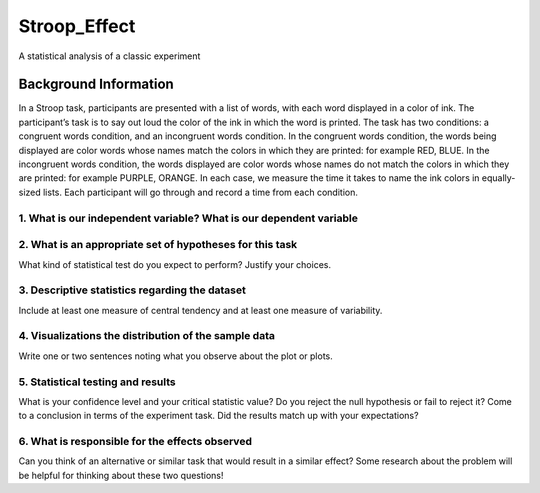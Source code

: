 =============
Stroop_Effect
=============

A statistical analysis of a classic experiment


Background Information
______________________

In a Stroop task, participants are presented with a list of words, with each word displayed in a color of ink. The participant’s task is to say out loud the color of the ink in which the word is printed. The task has two conditions: a congruent words condition, and an incongruent words condition. In the congruent words condition, the words being displayed are color words whose names match the colors in which they are printed: for example RED, BLUE. In the incongruent words condition, the words displayed are color words whose names do not match the colors in which they are printed: for example PURPLE, ORANGE. In each case, we measure the time it takes to name the ink colors in equally-sized lists. Each participant will go through and record a time from each condition.

1. What is our independent variable? What is our dependent variable
~~~~~~~~~~~~~~~~~~~~~~~~~~~~~~~~~~~~~~~~~~~~~~~~~~~~~~~~~~~~~~~~~~~

2. What is an appropriate set of hypotheses for this task
~~~~~~~~~~~~~~~~~~~~~~~~~~~~~~~~~~~~~~~~~~~~~~~~~~~~~~~~~

What kind of statistical test do you expect to perform? Justify your choices.

3. Descriptive statistics regarding the dataset
~~~~~~~~~~~~~~~~~~~~~~~~~~~~~~~~~~~~~~~~~~~~~~~

Include at least one measure of central tendency and at least one measure of variability.

4. Visualizations the distribution of the sample data 
~~~~~~~~~~~~~~~~~~~~~~~~~~~~~~~~~~~~~~~~~~~~~~~~~~~~~

Write one or two sentences noting what you observe about the plot or plots.

5. Statistical testing and results
~~~~~~~~~~~~~~~~~~~~~~~~~~~~~~~~~~

What is your confidence level and your critical statistic value? Do you reject the null hypothesis or fail to reject it? Come to a conclusion in terms of the experiment task. Did the results match up with your expectations?

6. What is responsible for the effects observed 
~~~~~~~~~~~~~~~~~~~~~~~~~~~~~~~~~~~~~~~~~~~~~~~

Can you think of an alternative or similar task that would result in a similar effect? Some research about the problem will be helpful for thinking about these two questions!